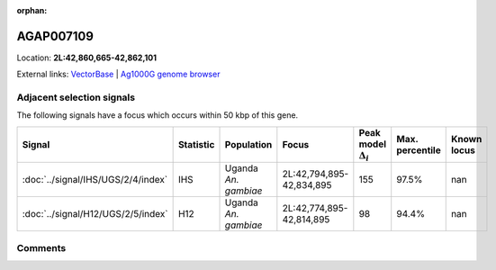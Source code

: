 :orphan:



AGAP007109
==========

Location: **2L:42,860,665-42,862,101**





External links:
`VectorBase <https://www.vectorbase.org/Anopheles_gambiae/Gene/Summary?g=AGAP007109>`_ |
`Ag1000G genome browser <https://www.malariagen.net/apps/ag1000g/phase1-AR3/index.html?genome_region=2L:42860665-42862101#genomebrowser>`_







Adjacent selection signals
--------------------------

The following signals have a focus which occurs within 50 kbp of this gene.

.. cssclass:: table-hover
.. list-table::
    :widths: auto
    :header-rows: 1

    * - Signal
      - Statistic
      - Population
      - Focus
      - Peak model :math:`\Delta_{i}`
      - Max. percentile
      - Known locus
    * - :doc:`../signal/IHS/UGS/2/4/index`
      - IHS
      - Uganda *An. gambiae*
      - 2L:42,794,895-42,834,895
      - 155
      - 97.5%
      - nan
    * - :doc:`../signal/H12/UGS/2/5/index`
      - H12
      - Uganda *An. gambiae*
      - 2L:42,774,895-42,814,895
      - 98
      - 94.4%
      - nan
    




Comments
--------


.. raw:: html

    <div id="disqus_thread"></div>
    <script>
    
    var disqus_config = function () {
        this.page.identifier = '/gene/AGAP007109';
    };
    
    (function() { // DON'T EDIT BELOW THIS LINE
    var d = document, s = d.createElement('script');
    s.src = 'https://agam-selection-atlas.disqus.com/embed.js';
    s.setAttribute('data-timestamp', +new Date());
    (d.head || d.body).appendChild(s);
    })();
    </script>
    <noscript>Please enable JavaScript to view the <a href="https://disqus.com/?ref_noscript">comments.</a></noscript>


